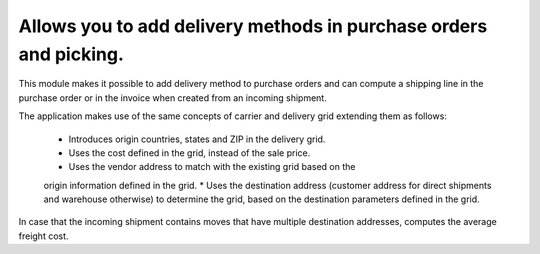 Allows you to add delivery methods in purchase orders and picking.
==============================================================

This module makes it possible to add delivery method to purchase orders and
can compute a shipping line in the purchase order or in the invoice when
created from an incoming shipment.

The application makes use of the same concepts of carrier and delivery grid
extending them as follows:
    * Introduces origin countries, states and ZIP in the delivery grid.
    * Uses the cost defined in the grid, instead of the sale price.
    * Uses the vendor address to match with the existing grid based on the
    origin information defined in the grid.
    * Uses the destination address (customer address for direct shipments
    and warehouse otherwise) to determine the grid, based on the destination
    parameters defined in the grid.

In case that the incoming shipment contains moves that have multiple
destination addresses, computes the average freight cost.
